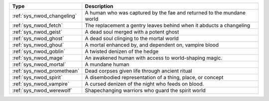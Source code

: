 .. list-table::
    :header-rows: 1

    * - Type
      - Description
    * - :ref:`sys_nwod_changeling`
      - A human who was captured by the fae and returned to the mundane world
    * - :ref:`sys_nwod_fetch`
      - The replacement a gentry leaves behind when it abducts a changeling
    * - :ref:`sys_nwod_geist`
      - A dead soul merged with a potent ghost
    * - :ref:`sys_nwod_ghost`
      - A dead soul clinging to the mortal world
    * - :ref:`sys_nwod_ghoul`
      - A mortal enhanced by, and dependent on, vampire blood
    * - :ref:`sys_nwod_goblin`
      - A twisted denizen of the hedge
    * - :ref:`sys_nwod_mage`
      - An awakened human with access to world-shaping magic.
    * - :ref:`sys_nwod_mortal`
      - A mundane human
    * - :ref:`sys_nwod_promethean`
      - Dead corpses given life through ancient ritual
    * - :ref:`sys_nwod_spirit`
      - A disembodied representation of a thing, place, or concept
    * - :ref:`sys_nwod_vampire`
      - A cursed denizen of the night who feeds on blood.
    * - :ref:`sys_nwod_werewolf`
      - Shapechanging warriors who guard the spirit world